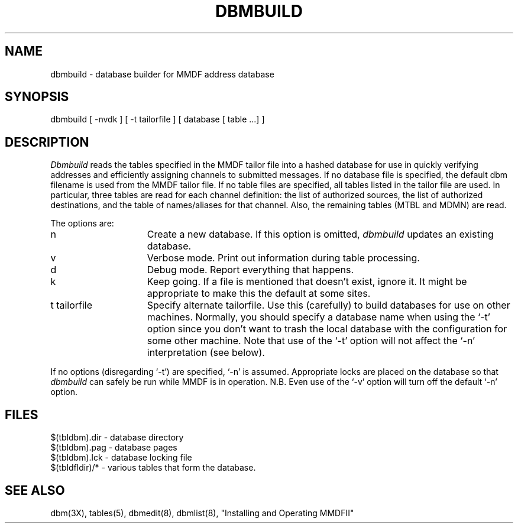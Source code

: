 .TH DBMBUILD 8 "8 January 1986"
.SH NAME
dbmbuild \- database builder for MMDF address database
.SH SYNOPSIS
dbmbuild [ \-nvdk ] [ \-t tailorfile ] [ database [ table ...] ] 
.SH DESCRIPTION
.I Dbmbuild
reads the tables specified in the MMDF tailor file into a hashed
database for use in quickly verifying addresses and efficiently assigning
channels to submitted messages.  If no database file is specified, the
default dbm filename is used from the MMDF tailor file.  If no table files
are specified, all tables listed in the tailor file are used.  In particular,
three tables are read for each channel definition: the list of authorized
sources, the list of authorized destinations, and the table of names/aliases
for that channel.  Also, the remaining tables (MTBL and MDMN) are read.
.PP
The options are:
.IP n 15
Create a new database.  If this option is omitted, 
.I dbmbuild
updates an existing database.
.IP v 15
Verbose mode.  Print out information during table processing.
.IP d 15
Debug mode.  Report everything that happens.
.IP k 15
Keep going.  If a file is mentioned that doesn't exist, ignore it.
It might be appropriate to make this the default at some sites.
.IP "t tailorfile" 15
Specify alternate tailorfile.  Use this (carefully) to build databases
for use on other machines.  Normally, you should specify a database 
name when using the `\-t' option since you don't want to trash the local
database with the configuration for some other machine.  Note that use of
the `\-t' option will not affect the `\-n' interpretation (see below).
.PP
If no options (disregarding `\-t') are specified, `\-n' is assumed.  
Appropriate locks are placed on the database so that
.I dbmbuild
can safely be run while MMDF is in operation.
N.B.  Even use of the `\-v' option
will turn off the default `\-n' option.
.SH FILES
.nf
$(tbldbm).dir    - database directory
$(tbldbm).pag    - database pages
$(tbldbm).lck    - database locking file
$(tbldfldir)/*   - various tables that form the database.
.fi
.SH "SEE ALSO"
dbm(3X), tables(5), dbmedit(8), dbmlist(8), "Installing and Operating MMDFII"
